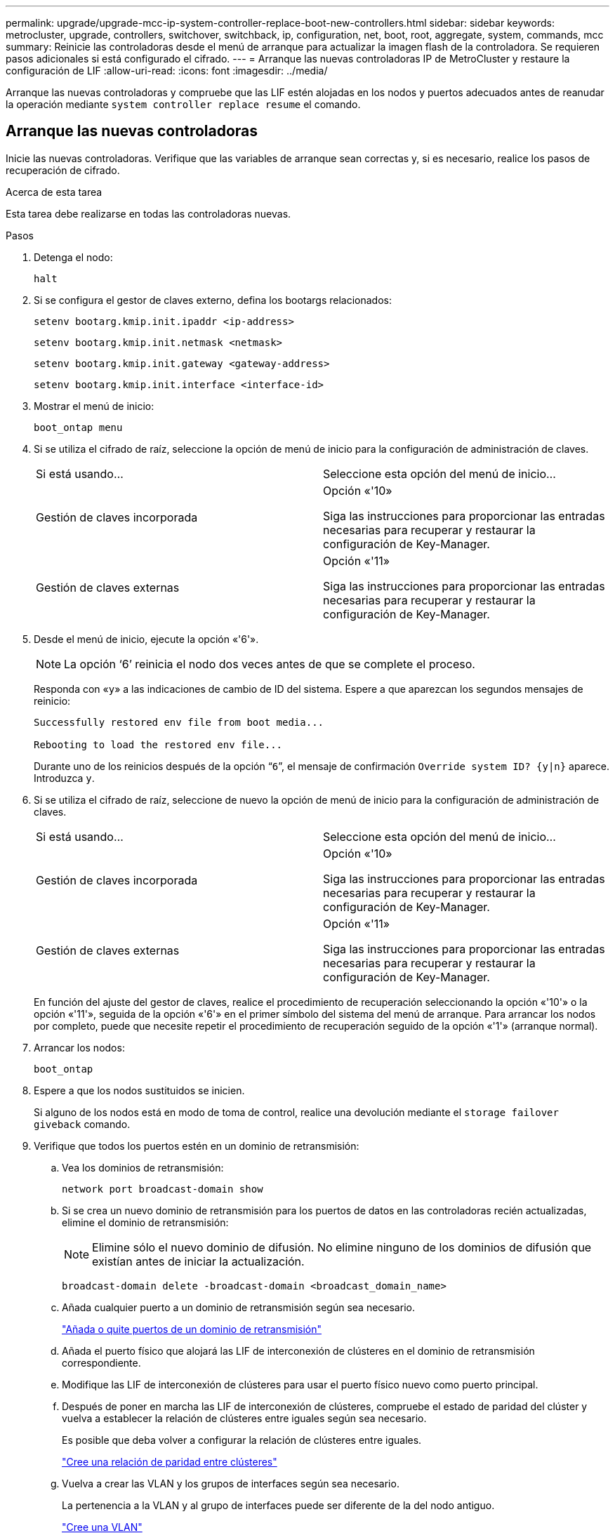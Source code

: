---
permalink: upgrade/upgrade-mcc-ip-system-controller-replace-boot-new-controllers.html 
sidebar: sidebar 
keywords: metrocluster, upgrade, controllers, switchover, switchback, ip, configuration, net, boot, root, aggregate, system, commands, mcc 
summary: Reinicie las controladoras desde el menú de arranque para actualizar la imagen flash de la controladora. Se requieren pasos adicionales si está configurado el cifrado. 
---
= Arranque las nuevas controladoras IP de MetroCluster y restaure la configuración de LIF
:allow-uri-read: 
:icons: font
:imagesdir: ../media/


[role="lead"]
Arranque las nuevas controladoras y compruebe que las LIF estén alojadas en los nodos y puertos adecuados antes de reanudar la operación mediante `system controller replace resume` el comando.



== Arranque las nuevas controladoras

Inicie las nuevas controladoras. Verifique que las variables de arranque sean correctas y, si es necesario, realice los pasos de recuperación de cifrado.

.Acerca de esta tarea
Esta tarea debe realizarse en todas las controladoras nuevas.

.Pasos
. Detenga el nodo:
+
`halt`

. Si se configura el gestor de claves externo, defina los bootargs relacionados:
+
`setenv bootarg.kmip.init.ipaddr <ip-address>`

+
`setenv bootarg.kmip.init.netmask <netmask>`

+
`setenv bootarg.kmip.init.gateway <gateway-address>`

+
`setenv bootarg.kmip.init.interface <interface-id>`

. Mostrar el menú de inicio:
+
`boot_ontap menu`

. Si se utiliza el cifrado de raíz, seleccione la opción de menú de inicio para la configuración de administración de claves.
+
|===


| Si está usando... | Seleccione esta opción del menú de inicio... 


 a| 
Gestión de claves incorporada
 a| 
Opción «'10»

Siga las instrucciones para proporcionar las entradas necesarias para recuperar y restaurar la configuración de Key-Manager.



 a| 
Gestión de claves externas
 a| 
Opción «'11»

Siga las instrucciones para proporcionar las entradas necesarias para recuperar y restaurar la configuración de Key-Manager.

|===
. Desde el menú de inicio, ejecute la opción «'6'».
+

NOTE: La opción '`6`' reinicia el nodo dos veces antes de que se complete el proceso.

+
Responda con «`y`» a las indicaciones de cambio de ID del sistema. Espere a que aparezcan los segundos mensajes de reinicio:

+
[listing]
----
Successfully restored env file from boot media...

Rebooting to load the restored env file...
----
+
Durante uno de los reinicios después de la opción “`6`”, el mensaje de confirmación `Override system ID? {y|n}` aparece. Introduzca `y`.

. Si se utiliza el cifrado de raíz, seleccione de nuevo la opción de menú de inicio para la configuración de administración de claves.
+
|===


| Si está usando... | Seleccione esta opción del menú de inicio... 


 a| 
Gestión de claves incorporada
 a| 
Opción «'10»

Siga las instrucciones para proporcionar las entradas necesarias para recuperar y restaurar la configuración de Key-Manager.



 a| 
Gestión de claves externas
 a| 
Opción «'11»

Siga las instrucciones para proporcionar las entradas necesarias para recuperar y restaurar la configuración de Key-Manager.

|===
+
En función del ajuste del gestor de claves, realice el procedimiento de recuperación seleccionando la opción «'10'» o la opción «'11'», seguida de la opción «'6'» en el primer símbolo del sistema del menú de arranque. Para arrancar los nodos por completo, puede que necesite repetir el procedimiento de recuperación seguido de la opción «'1'» (arranque normal).

. Arrancar los nodos:
+
`boot_ontap`

. Espere a que los nodos sustituidos se inicien.
+
Si alguno de los nodos está en modo de toma de control, realice una devolución mediante el `storage failover giveback` comando.

. Verifique que todos los puertos estén en un dominio de retransmisión:
+
.. Vea los dominios de retransmisión:
+
`network port broadcast-domain show`

.. Si se crea un nuevo dominio de retransmisión para los puertos de datos en las controladoras recién actualizadas, elimine el dominio de retransmisión:
+

NOTE: Elimine sólo el nuevo dominio de difusión. No elimine ninguno de los dominios de difusión que existían antes de iniciar la actualización.

+
`broadcast-domain delete -broadcast-domain <broadcast_domain_name>`

.. Añada cualquier puerto a un dominio de retransmisión según sea necesario.
+
https://docs.netapp.com/ontap-9/topic/com.netapp.doc.dot-cm-nmg/GUID-003BDFCD-58A3-46C9-BF0C-BA1D1D1475F9.html["Añada o quite puertos de un dominio de retransmisión"^]

.. Añada el puerto físico que alojará las LIF de interconexión de clústeres en el dominio de retransmisión correspondiente.
.. Modifique las LIF de interconexión de clústeres para usar el puerto físico nuevo como puerto principal.
.. Después de poner en marcha las LIF de interconexión de clústeres, compruebe el estado de paridad del clúster y vuelva a establecer la relación de clústeres entre iguales según sea necesario.
+
Es posible que deba volver a configurar la relación de clústeres entre iguales.

+
link:../install-ip/task_sw_config_configure_clusters.html#peering-the-clusters["Cree una relación de paridad entre clústeres"]

.. Vuelva a crear las VLAN y los grupos de interfaces según sea necesario.
+
La pertenencia a la VLAN y al grupo de interfaces puede ser diferente de la del nodo antiguo.

+
https://docs.netapp.com/ontap-9/topic/com.netapp.doc.dot-cm-nmg/GUID-8929FCE2-5888-4051-B8C0-E27CAF3F2A63.html["Cree una VLAN"^]

+
https://docs.netapp.com/ontap-9/topic/com.netapp.doc.dot-cm-nmg/GUID-DBC9DEE2-EAB7-430A-A773-4E3420EE2AA1.html["Combine puertos físicos para crear grupos de interfaces"^]

.. Compruebe que el clúster asociado sea accesible y que la configuración se haya resincronizado correctamente en el clúster de asociado:
+
`metrocluster switchback -simulate true`



. Si se utiliza el cifrado, restaure las claves con el comando correcto para la configuración de gestión de claves.
+
|===


| Si está usando... | Se usa este comando... 


 a| 
Gestión de claves incorporada
 a| 
`security key-manager onboard sync`

Para obtener más información, consulte https://docs.netapp.com/ontap-9/topic/com.netapp.doc.pow-nve/GUID-E4AB2ED4-9227-4974-A311-13036EB43A3D.html["Restaure las claves de cifrado de gestión de claves incorporadas"^].



 a| 
Gestión de claves externas
 a| 
`security key-manager external restore -vserver <svm-name> -node <node-name> -key-server <host_name|IP_address:port> -key-id <key_id> -key-tag key_tag <node-name>`

Para obtener más información, consulte https://docs.netapp.com/ontap-9/topic/com.netapp.doc.pow-nve/GUID-32DA96C3-9B04-4401-92B8-EAF323C3C863.html["Restaure las claves de cifrado de gestión de claves externas"^].

|===
. Compruebe que MetroCluster está configurado correctamente. Compruebe el estado del nodo:
+
`metrocluster node show`

+
Verifique que los nuevos nodos (site_B) estén en *esperando el estado de regreso* desde el sitio_A.





== Verifique y restaure la configuración de LIF

Compruebe que las LIF están alojadas en los nodos adecuados antes de continuar con la operación de conmutación de estado automática.

.Acerca de esta tarea
* Esta tarea se realiza en el sitio_B.



CAUTION: Debe verificar que la ubicación de las LIF de datos sea correcta en los nodos nuevos antes de volver a cambiar. Cuando conmuta la configuración, ONTAP intenta reanudar el tráfico en el puerto de inicio que utilizan las LIF. Se puede producir un fallo de E/S cuando la conexión del puerto de inicio al puerto del switch y la VLAN es incorrecta.

.Pasos
. Compruebe que las LIF están alojadas en el nodo y los puertos adecuados antes de volver a cambiar.
+
.. Cambie al nivel de privilegio avanzado:
+
`set -privilege advanced`

.. Muestre las LIF y confirme que cada LIF de datos está utilizando el puerto de inicio correcto:
+
`network interface show`

.. Modifique los LIF que no estén utilizando el puerto raíz correcto:
+
`network interface modify -vserver <svm-name> -lif <data-lif> -home-port <port-id>`

+
Si el comando devuelve un error, puede anular la configuración del puerto:

+
`vserver config override -command "network interface modify -vserver <svm-name> -home-port <active_port_after_upgrade> -lif <lif_name> -home-node <new_node_name>"`

+
Al introducir el comando de modificación de la interfaz de red dentro del `vserver config override` no se puede utilizar la función de tabulación automática. Puede crear la red `interface modify` con la opción de autocompletar y, a continuación, escríbala en la `vserver config override` comando.

.. Confirme que todas las LIF de datos se encuentran ahora en el puerto de inicio correcto:
+
`network interface show`

.. Vuelva al nivel de privilegio de administrador:
+
`set -privilege admin`



. Revierte las interfaces a su nodo de inicio:
+
`network interface revert * -vserver <svm-name>`

+
Realice este paso en todas las SVM según sea necesario.

. Reanude la operación:
+
`system controller replace resume`



.El futuro
link:upgrade-mcc-ip-system-controller-replace-complete-upgrade.html["Complete la actualización de la controladora"].
